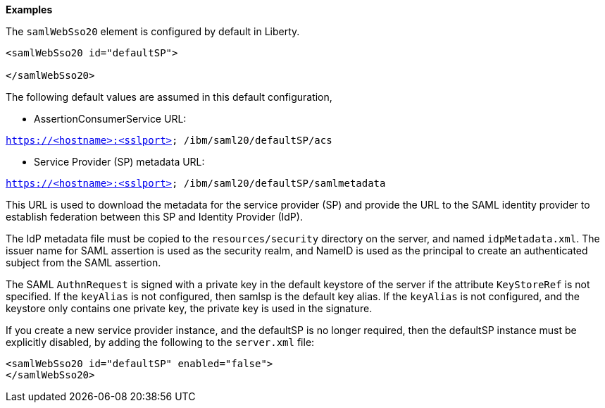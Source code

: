 **Examples**

The `samlWebSso20` element is configured by default in Liberty.

----
<samlWebSso20 id="defaultSP">

</samlWebSso20>
----

The following default values are assumed in this default configuration,

•	AssertionConsumerService URL:

`https://<hostname>:<sslport> /ibm/saml20/defaultSP/acs`

•	Service Provider (SP) metadata URL:

`https://<hostname>:<sslport> /ibm/saml20/defaultSP/samlmetadata`

This URL is used to download the metadata for the service provider (SP) and provide the URL to the SAML identity provider to establish federation between this SP and Identity Provider (IdP).

The IdP metadata file must be copied to the `resources/security` directory on the server, and named `idpMetadata.xml`.
The issuer name for SAML assertion is used as the security realm, and NameID is used as the principal to create an authenticated subject from the SAML assertion.

The SAML `AuthnRequest` is signed with a private key in the default keystore of the server if the attribute `KeyStoreRef` is not specified. If the `keyAlias` is not configured, then samlsp is the default key alias.
If the `keyAlias` is not configured, and the keystore only contains one private key, the private key is used in the signature.

If you create a new service provider instance, and the defaultSP is no longer required, then the defaultSP instance must  be explicitly disabled, by adding the following to the `server.xml` file:

----
<samlWebSso20 id="defaultSP" enabled="false">
</samlWebSso20>
